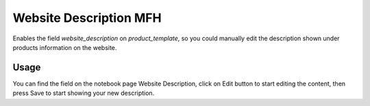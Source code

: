 =======================
Website Description MFH
=======================

Enables the field `website_description` on `product_template`, so you could
manually edit the description shown under products information on the website.

Usage
-----

You can find the field on the notebook page Website Description, click on Edit
button to start editing the content, then press Save to start showing your
new description.
